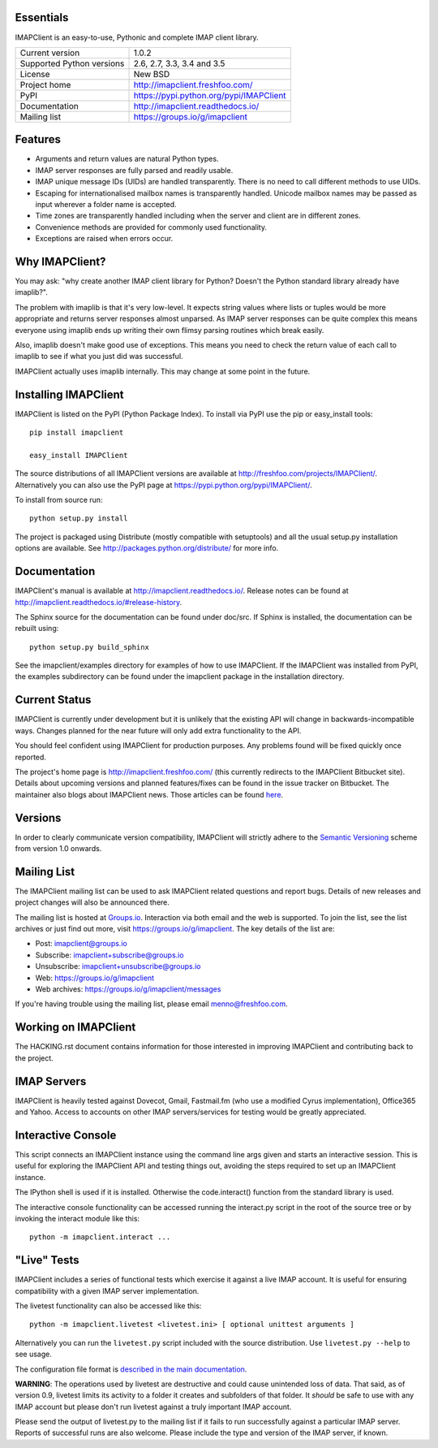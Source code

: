 Essentials
----------
IMAPClient is an easy-to-use, Pythonic and complete IMAP client
library.

=========================  ========================================
Current version            1.0.2
Supported Python versions  2.6, 2.7, 3.3, 3.4 and 3.5
License                    New BSD
Project home               http://imapclient.freshfoo.com/
PyPI                       https://pypi.python.org/pypi/IMAPClient
Documentation              http://imapclient.readthedocs.io/
Mailing list               https://groups.io/g/imapclient
=========================  ========================================

Features
--------
- Arguments and return values are natural Python types.
- IMAP server responses are fully parsed and readily usable.
- IMAP unique message IDs (UIDs) are handled transparently. There is
  no need to call different methods to use UIDs.
- Escaping for internationalised mailbox names is transparently
  handled.  Unicode mailbox names may be passed as input wherever a
  folder name is accepted.
- Time zones are transparently handled including when the server and
  client are in different zones.
- Convenience methods are provided for commonly used functionality.
- Exceptions are raised when errors occur.

Why IMAPClient?
---------------
You may ask: "why create another IMAP client library for Python?
Doesn't the Python standard library already have imaplib?".

The problem with imaplib is that it's very low-level. It expects
string values where lists or tuples would be more appropriate and
returns server responses almost unparsed. As IMAP server responses can
be quite complex this means everyone using imaplib ends up writing
their own flimsy parsing routines which break easily.

Also, imaplib doesn't make good use of exceptions. This means you need
to check the return value of each call to imaplib to see if what you
just did was successful.

IMAPClient actually uses imaplib internally. This may change at some
point in the future.

Installing IMAPClient
---------------------
IMAPClient is listed on the PyPI (Python Package Index). To install
via PyPI use the pip or easy_install tools::

    pip install imapclient

    easy_install IMAPClient

The source distributions of all IMAPClient versions are available at
http://freshfoo.com/projects/IMAPClient/. Alternatively you can also
use the PyPI page at https://pypi.python.org/pypi/IMAPClient/.

To install from source run::

    python setup.py install

The project is packaged using Distribute (mostly compatible with
setuptools) and all the usual setup.py installation options are
available. See http://packages.python.org/distribute/ for more info.

Documentation
-------------
IMAPClient's manual is available at http://imapclient.readthedocs.io/. Release notes can be found at http://imapclient.readthedocs.io/#release-history.

The Sphinx source for the documentation can be found under doc/src. If
Sphinx is installed, the documentation can be rebuilt using::

    python setup.py build_sphinx

See the imapclient/examples directory for examples of how to use
IMAPClient. If the IMAPClient was installed from PyPI, the examples
subdirectory can be found under the imapclient package in the
installation directory.

Current Status
--------------
IMAPClient is currently under development but it is unlikely that
the existing API will change in backwards-incompatible ways. Changes
planned for the near future will only add extra functionality to the
API.

You should feel confident using IMAPClient for production
purposes. Any problems found will be fixed quickly once reported.

The project's home page is http://imapclient.freshfoo.com/ (this
currently redirects to the IMAPClient Bitbucket site). Details about
upcoming versions and planned features/fixes can be found in the issue
tracker on Bitbucket. The maintainer also blogs about IMAPClient
news. Those articles can be found `here
<http://freshfoo.com/tags/imapclient>`_.

Versions
--------
In order to clearly communicate version compatibility, IMAPClient
will strictly adhere to the `Semantic Versioning <http://semver.org>`_
scheme from version 1.0 onwards.

Mailing List
------------
The IMAPClient mailing list can be used to ask IMAPClient related
questions and report bugs. Details of new releases and project changes
will also be announced there.

The mailing list is hosted at `Groups.io
<http://groups.io>`_. Interaction via both email and the web is
supported. To join the list, see the list archives or just find out
more, visit https://groups.io/g/imapclient. The key details of the
list are:

* Post: imapclient@groups.io
* Subscribe: imapclient+subscribe@groups.io
* Unsubscribe: imapclient+unsubscribe@groups.io
* Web: https://groups.io/g/imapclient
* Web archives: https://groups.io/g/imapclient/messages

If you're having trouble using the mailing list, please email
menno@freshfoo.com.

Working on IMAPClient
---------------------
The HACKING.rst document contains information for those interested in
improving IMAPClient and contributing back to the project.

IMAP Servers
------------
IMAPClient is heavily tested against Dovecot, Gmail, Fastmail.fm
(who use a modified Cyrus implementation), Office365 and Yahoo. Access
to accounts on other IMAP servers/services for testing would be
greatly appreciated.

Interactive Console
-------------------
This script connects an IMAPClient instance using the command line
args given and starts an interactive session. This is useful for
exploring the IMAPClient API and testing things out, avoiding the
steps required to set up an IMAPClient instance.

The IPython shell is used if it is installed. Otherwise the
code.interact() function from the standard library is used.

The interactive console functionality can be accessed running the
interact.py script in the root of the source tree or by invoking the
interact module like this::

    python -m imapclient.interact ...

"Live" Tests
------------
IMAPClient includes a series of functional tests which exercise
it against a live IMAP account. It is useful for ensuring
compatibility with a given IMAP server implementation.

The livetest functionality can also be accessed like this::

    python -m imapclient.livetest <livetest.ini> [ optional unittest arguments ]

Alternatively you can run the ``livetest.py`` script included with the
source distribution. Use ``livetest.py --help`` to see usage.

The configuration file format is
`described in the main documentation <http://imapclient.rtfd.io/#configuration-file-format>`_.

**WARNING**: The operations used by livetest are destructive and could
cause unintended loss of data. That said, as of version 0.9, livetest
limits its activity to a folder it creates and subfolders of that
folder. It *should* be safe to use with any IMAP account but please
don't run livetest against a truly important IMAP account.

Please send the output of livetest.py to the mailing list if it fails
to run successfully against a particular IMAP server. Reports of
successful runs are also welcome.  Please include the type and version
of the IMAP server, if known.
